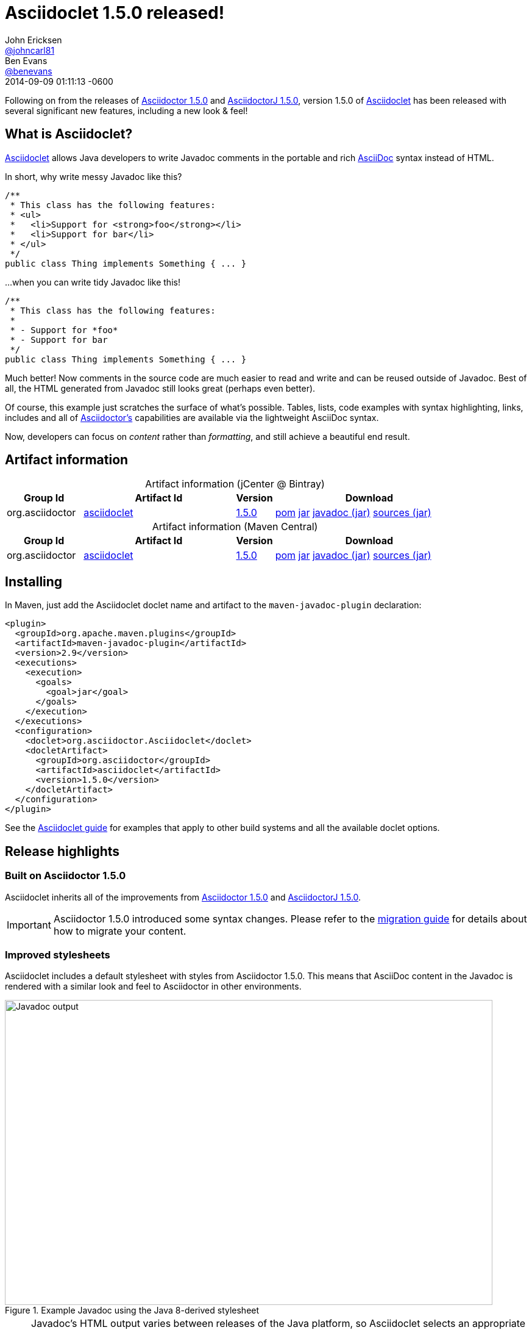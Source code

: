 = Asciidoclet 1.5.0 released!
John Ericksen <https://github.com/johncarl81[@johncarl81]>; Ben Evans <https://github.com/benevans[@benevans]>
2014-09-09
:revdate: 2014-09-09 01:11:13 -0600
// Settings
:page-tags: [release, plugin, asciidoclet]
ifndef::imagesdir[:imagesdir: ../images]
:source-language: java
:language: {source-language}
:compat-mode!:
// Aliases
:artifact-id: asciidoclet
:artifact-version: 1.5.0
// URIs
:link-guide: link:../docs/install-and-use-asciidoclet/index.html
:uri-repo: https://github.com/asciidoctor/asciidoclet/
:uri-contributors: https://github.com/asciidoctor/asciidoclet/graphs/contributors
:uri-asciidoctor: http://asciidoctor.org/
:uri-what-is-asciidoc: http://asciidoctor.org/docs/what-is-asciidoc/
:uri-attributes: http://asciidoctor.org/docs/user-manual/#attributes
:uri-migration: http://asciidoctor.org/docs/migration/
:uri-conditions: http://asciidoc.org/userguide.html#_conditional_inclusion_macros
:uri-diagram: http://asciidoctor.org/docs/asciidoctor-diagram/
:uri-extension-spi: http://asciidoctor.org/docs/asciidoctorj/#extension-spi
:uri-extensions-lab: https://github.com/asciidoctor/asciidoctor-extensions-lab/
:uri-asciidoctor-1-5-0: http://asciidoctor.org/news/2014/08/12/asciidoctor-1-5-0-released/
:uri-asciidoctorj-1-5-0: http://asciidoctor.org/news/2014/08/21/asciidoctorj-1-5-0-released/
:uri-plantuml: http://plantuml.sourceforge.net/index.html
:uri-ditaa: http://ditaa.sourceforge.net/
:uri-blockdiag: http://blockdiag.com/
:uri-graphviz: http://graphviz.org/
:uri-creating-diagrams: http://asciidoctor.org/docs/asciidoctor-diagram/#creating-a-diagram
:uri-bintray-artifact-base: https://bintray.com/asciidoctor/maven/{artifact-id}
:uri-bintray-artifact-overview: {uri-bintray-artifact-base}/view/general
:uri-bintray-artifact-detail: {uri-bintray-artifact-base}/{artifact-version}/view
:uri-bintray-artifact-file: https://dl.bintray.com/asciidoctor/maven/org/asciidoctor/{artifact-id}/{artifact-version}/{artifact-id}-{artifact-version}
:uri-maven-artifact-query: http://search.maven.org/#search%7Cga%7C1%7Cg%3A%22org.asciidoctor%22%20AND%20a%3A%22{artifact-id}%22%20AND%20v%3A%22{artifact-version}%22
:uri-maven-artifact-detail: http://search.maven.org/#artifactdetails%7Corg.asciidoctor%7C{artifact-id}%7C{artifact-version}%7Cjar
:uri-maven-artifact-file: http://search.maven.org/remotecontent?filepath=org/asciidoctor/{artifact-id}/{artifact-version}/asciidoctorj-{artifact-version}
:link-asciidoctor-diagram-issue-39: https://github.com/asciidoctor/asciidoctor-diagram/issues/39[issue #39]

Following on from the releases of {uri-asciidoctor-1-5-0}[Asciidoctor 1.5.0] and {uri-asciidoctorj-1-5-0}[AsciidoctorJ 1.5.0], version 1.5.0 of {uri-repo}[Asciidoclet] has been released with several significant new features, including a new look & feel!

== What is Asciidoclet?

{link-guide}[Asciidoclet] allows Java developers to write Javadoc comments in the portable and rich {uri-what-is-asciidoc}[AsciiDoc] syntax instead of HTML.

In short, why write messy Javadoc like this?

[source]
----
/**
 * This class has the following features:
 * <ul>
 *   <li>Support for <strong>foo</strong></li>
 *   <li>Support for bar</li>
 * </ul>
 */
public class Thing implements Something { ... }
----

...when you can write tidy Javadoc like this!

[source]
----
/**
 * This class has the following features:
 *
 * - Support for *foo*
 * - Support for bar
 */
public class Thing implements Something { ... }
----

Much better!
Now comments in the source code are much easier to read and write and can be reused outside of Javadoc.
Best of all, the HTML generated from Javadoc still looks great (perhaps even better).

Of course, this example just scratches the surface of what's possible.
Tables, lists, code examples with syntax highlighting, links, includes and all of {uri-asciidoctor}[Asciidoctor's] capabilities are available via the lightweight AsciiDoc syntax.

Now, developers can focus on _content_ rather than _formatting_, and still achieve a beautiful end result.

== Artifact information

[cols="2,4,^1,5"]
[caption=]
.Artifact information (jCenter @ Bintray)
|===
|Group Id |Artifact Id |Version |Download

|org.asciidoctor
|{uri-bintray-artifact-overview}[{artifact-id}]
|{uri-bintray-artifact-detail}[{artifact-version}]
|{uri-bintray-artifact-file}.pom[pom] {uri-bintray-artifact-file}.jar[jar] {uri-bintray-artifact-file}-javadoc.jar[javadoc (jar)] {uri-bintray-artifact-file}-sources.jar[sources (jar)]
|===

[cols="2,4,^1,5"]
[caption=]
.Artifact information (Maven Central)
|===
|Group Id |Artifact Id |Version |Download

|org.asciidoctor
|{uri-maven-artifact-query}[{artifact-id}]
|{uri-maven-artifact-detail}[{artifact-version}]
|{uri-maven-artifact-file}.pom[pom] {uri-maven-artifact-file}.jar[jar] {uri-maven-artifact-file}-javadoc.jar[javadoc (jar)] {uri-maven-artifact-file}-sources.jar[sources (jar)]
|===

== Installing

In Maven, just add the Asciidoclet doclet name and artifact to the `maven-javadoc-plugin` declaration:

[source,xml]
----
<plugin>
  <groupId>org.apache.maven.plugins</groupId>
  <artifactId>maven-javadoc-plugin</artifactId>
  <version>2.9</version>
  <executions>
    <execution>
      <goals>
        <goal>jar</goal>
      </goals>
    </execution>
  </executions>
  <configuration>
    <doclet>org.asciidoctor.Asciidoclet</doclet>
    <docletArtifact>
      <groupId>org.asciidoctor</groupId>
      <artifactId>asciidoclet</artifactId>
      <version>1.5.0</version>
    </docletArtifact>
  </configuration>
</plugin>
----

See the {link-guide}[Asciidoclet guide] for examples that apply to other build systems and all the available doclet options.

== Release highlights

=== Built on Asciidoctor 1.5.0

Asciidoclet inherits all of the improvements from {uri-asciidoctor-1-5-0}[Asciidoctor 1.5.0] and {uri-asciidoctorj-1-5-0}[AsciidoctorJ 1.5.0].

IMPORTANT: Asciidoctor 1.5.0 introduced some syntax changes.
Please refer to the {uri-migration}[migration guide] for details about how to migrate your content.

=== Improved stylesheets

Asciidoclet includes a default stylesheet with styles from Asciidoctor 1.5.0.
This means that AsciiDoc content in the Javadoc is rendered with a similar look and feel to Asciidoctor in other environments.

.Example Javadoc using the Java 8-derived stylesheet
image::asciidoclet-screenshot.png[Javadoc output,800,500]

[NOTE]
====
Javadoc's HTML output varies between releases of the Java platform, so Asciidoclet selects an appropriate stylesheet based on the Java version it is running under:

* For Java 7 & 8, a stylesheet based on the default Java 8 Javadoc stylesheet is used.
* For Java 5 & 6, the stylesheet is based on the Java 6 Javadoc stylesheet.
====

If you want to use your own stylesheet, you can still do this by using Javadoc's `-stylesheetfile` option.

=== AsciiDoc overview files

Javadoc's `-overview` option lets you specify an HTML file that will be used as the overview or index page in the generated documentation.
This is especially useful for larger projects, where the overview can provide users with a useful introduction and help them to navigate the API.

Asciidoclet now supports overview files written in AsciiDoc as well, with full support for AsciiDoc features such as includes and document attributes.
Overview files named [x-]`*.adoc`, [x-]`*.ad`, [x-]`*.asciidoc` or [x-]`*.txt` are processed by Asciidoclet.
Other files are assumed to be HTML, and will be processed by Javadoc's standard doclet.

=== Document attributes

Asciidoclet now fully supports Asciidoctor's {uri-attributes}[document attributes].
These are one of Asciidoctor's most powerful features.
Document attributes are parameters that can be passed to Asciidoctor to affect how the final output is generated.

Attributes are specified using one or more `-a` (or `--attribute`) options when running Asciidoclet.
The `--attributes-file` option reads attributes from an AsciiDoc file.
The attributes are passed to Asciidoctor when it renders Javadoc comments.

Here are some examples of how document attributes might be useful in your Javadoc.

==== Variable substitution

Attribute references in Javadoc comments or overview files are replaced with attribute values:

[source]
----
/**
 * {product-name} will change your life!
 * @version {version}
 */
----

When the doclet is run with `-a product-name=Foo -a version=1.0`, Asciidoctor replaces all [x-]`{product-name}` and [x-]`{version}` attribute references with the given values in the generated HTML output.
This makes it very simple to inject values into the Javadoc, without changing the source.

==== Conditional inclusion

AsciiDoc's {uri-conditions}[conditional directives] can selectively include content based on the presence or absence of attributes.
This is useful when the same AsciiDoc source is used in different environments.

For example, if you wanted to reuse the same AsciiDoc content in your Javadoc overview page and your web site, but with some differences, you can use attributes to tell Asciidoctor when certain content should be included:

[source,asciidoc]
----
= Documentation for the Foo project

\ifdef::javadoc[]
// content that should only appear in Javadoc
\endif::javadoc[]

\ifdef::my-website[]
// content that should only appear on the web site
\endif::my-website[]
----

Asciidoclet automatically sets the `javadoc` attribute when it runs, so Javadoc-only content can easily be selected.
You can of course define your own attributes as well.

=== Java and Ruby extension support

Asciidoctor can be extended using Java or Ruby libraries, and Asciidoclet inherits this capability as well.

* Java extensions are loaded automatically when they are made available in the classpath, using {uri-extension-spi}[AsciidoctorJ's Extension SPI].
* Ruby libraries (Gems) are loaded using the `-r` (or `--require`) option.

IMPORTANT: When using the `--require` option, we recommend specifying the `--gem-path` option as well to explicitly set the location of installed gems.
Doing so ensures that your build remains portable and reproducible.
You can use the {https://github.com/torquebox/jruby-maven-plugins/blob/master/gem-maven-plugin/src/it/initialize/pom.xml}[gem-maven-plugin] to install gems directly into your build directory.

{uri-extensions-lab}[Many extensions] are available, but one that is probably most useful for Javadoc authors is {uri-diagram}[Asciidoctor Diagram].
Let's see how it can be used with Asciidoclet.

==== Embedding diagrams in Javadoc

{uri-diagram}[Asciidoctor Diagram] is a popular Asciidoctor extension that lets you embed plain text diagram descriptions in your AsciiDoc source, which get rendered to images when Asciidoctor runs.
This can be extremely valuable in Javadoc for describing the architecture or behavior implemeted by the software.

Here's an example of a Javadoc comment containing a {uri-plantuml}[PlantUML] sequence diagram:

[source]
----
/**
 * This class implements the following protocol:
 *
 * [plantuml]
 * ....
 * Alice -> Bob: Authentication Request
 * Bob --> Alice: Authentication Response
 *
 * Alice -> Bob: Another authentication Request
 * Alice <-- Bob: another authentication Response
 * ....
 */
public class AuthServer { ... }
----

Here's how the diagram above appears in the Javadoc output:

.Example output using Asciidoctor Diagram
image::asciidoclet-diagram-example.png[Example output using Asciidoctor Diagram,800,600]

Not bad!
Developers can easily view and update diagrams in plain text, and users reading the Javadoc will see nicely rendered images.

Many other types of diagrams are supported, including {uri-graphviz}[Graphviz], {uri-blockdiag}[blockdiag] and {uri-ditaa}[ditaa].
See the {uri-diagram}[documentation for Asciidoctor Diagram] for more examples.

To enable {uri-diagram}[Asciidoctor Diagram] support in Asciidoclet:

. Install the Asciidoctor Diagram gem, `asciidoctor-diagram`:
+
----
$ gem install asciidoctor-diagram
----

. Run Asciidoclet with the following doclet options:
+
----
--require asciidoctor-diagram 
--gem-path ${env.GEM_PATH} <1>
--attribute data-uri <2>
----
<1> The [x-]`--gem-path ${env.GEM_PATH}` option tells Asciidoctor's JRuby runtime where to find gems when using `--require` (effectively setting the `$GEM_PATH` environment variable internally).
<2> The `data-uri` attribute is required so that the image data is embedded inside the generated HTML files.footnote:[Without the `data-uri` attribute, Asciidoctor Diagram writes image files to a location that doesn't line up with the generated HTML.
This problem is being addressed in Asciidoctor Diagram at the time of writing.
Refer to {link-asciidoctor-diagram-issue-39} for details.]

. Admire the beautiful diagrams adorning your Javadoc!

== Thanks!

We hope this new version makes your Javadocs even better.
We appreciate {uri-contributors}[everyone who has contributed] to Asciidoclet.
If you have ideas about how to improve on it, ideas and pull requests are always welcome via the {uri-repo}[repository on GitHub].
